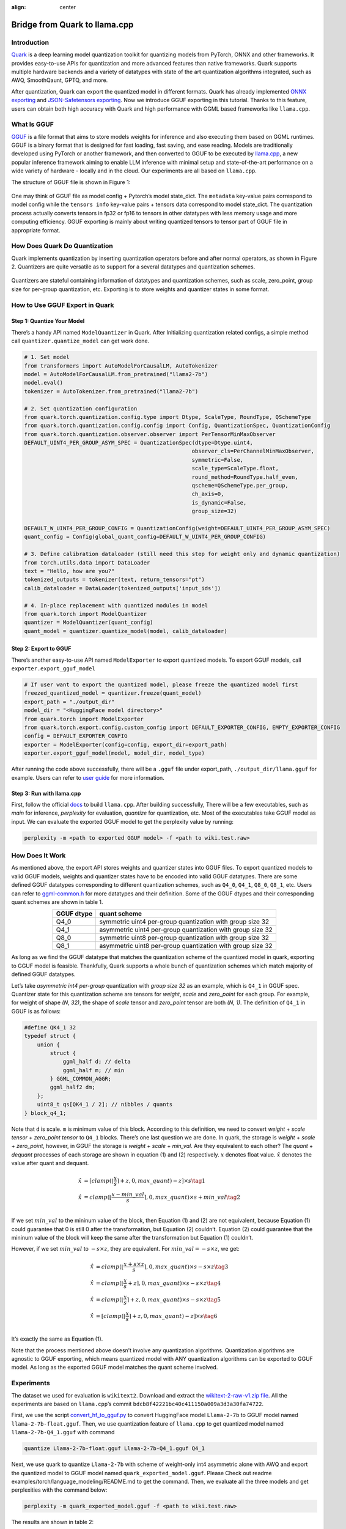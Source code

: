 :align: center

Bridge from Quark to llama.cpp
==============================

.. raw:: html

   </div>

Introduction
------------

`Quark <https://quark.docs.amd.com/latest/>`__ is a deep learning model
quantization toolkit for quantizing models from PyTorch, ONNX and other
frameworks. It provides easy-to-use APIs for quantization and more
advanced features than native frameworks. Quark supports multiple
hardware backends and a variety of datatypes with state of the art
quantization algorithms integrated, such as AWQ, SmoothQaunt, GPTQ, and
more.

After quantization, Quark can export the quantized model in different
formats. Quark has already implemented `ONNX
exporting <./user_guide_exporting.md#onnx-exporting>`__ and
`JSON-Safetensors
exporting <./user_guide_exporting.md#json-safetensors-exporting>`__. Now
we introduce GGUF exporting in this tutorial. Thanks to this feature,
users can obtain both high accuracy with Quark and high performance with
GGML based frameworks like ``llama.cpp``.

What Is GGUF
------------

`GGUF <https://github.com/ggerganov/ggml/blob/master/docs/gguf.html>`__ is
a file format that aims to store models weights for inference and also
executing them based on GGML runtimes. GGUF is a binary format that is
designed for fast loading, fast saving, and ease reading. Models are
traditionally developed using PyTorch or another framework, and then
converted to GGUF to be executed by
`llama.cpp <https://github.com/ggerganov/llama.cpp>`__, a new popular
inference framework aiming to enable LLM inference with minimal setup
and state-of-the-art performance on a wide variety of hardware - locally
and in the cloud. Our experiments are all based on ``llama.cpp``.

The structure of GGUF file is shown in Figure 1:

.. figure:: https://github.com/ggerganov/ggml/assets/1991296/c3623641-3a1d-408e-bfaf-1b7c4e16aa63
   :align: center

.. raw:: html

   <div style="text-align: center;">Figure 1</div>

One may think of GGUF file as model config + Pytorch’s model state_dict.
The ``metadata`` key-value pairs correspond to model config while the
``tensors info`` key-value pairs + tensors data correspond to model
state_dict. The quantization process actually converts tensors in fp32
or fp16 to tensors in other datatypes with less memory usage and more
computing efficiency. GGUF exporting is mainly about writing quantized
tensors to tensor part of GGUF file in appropriate format.

How Does Quark Do Quantization
------------------------------

Quark implements quantization by inserting quantization operators before
and after normal operators, as shown in Figure 2. Quantizers are quite
versatile as to support for a several datatypes and quantization
schemes.

.. figure:: ../../\_static/quant_workflow.png
   :align: center

.. raw:: html

   <div style="text-align: center;">Figure 2</div>

Quantizers are stateful containing information of datatypes and
quantization schemes, such as scale, zero_point, group size for
per-group quantization, etc. Exporting is to store weights and quantizer
states in some format.

How to Use GGUF Export in Quark
-------------------------------

Step 1: Quantize Your Model
~~~~~~~~~~~~~~~~~~~~~~~~~~~

There’s a handy API named ``ModelQuantizer`` in Quark. After
Initializing quantization related configs, a simple method call
``quantizer.quantize_model`` can get work done.

.. code:: python

   # 1. Set model
   from transformers import AutoModelForCausalLM, AutoTokenizer
   model = AutoModelForCausalLM.from_pretrained("llama2-7b")
   model.eval()
   tokenizer = AutoTokenizer.from_pretrained("llama2-7b")

   # 2. Set quantization configuration
   from quark.torch.quantization.config.type import Dtype, ScaleType, RoundType, QSchemeType
   from quark.torch.quantization.config.config import Config, QuantizationSpec, QuantizationConfig
   from quark.torch.quantization.observer.observer import PerTensorMinMaxObserver
   DEFAULT_UINT4_PER_GROUP_ASYM_SPEC = QuantizationSpec(dtype=Dtype.uint4,
                                                       observer_cls=PerChannelMinMaxObserver,
                                                       symmetric=False,
                                                       scale_type=ScaleType.float,
                                                       round_method=RoundType.half_even,
                                                       qscheme=QSchemeType.per_group,
                                                       ch_axis=0,
                                                       is_dynamic=False,
                                                       group_size=32)

   DEFAULT_W_UINT4_PER_GROUP_CONFIG = QuantizationConfig(weight=DEFAULT_UINT4_PER_GROUP_ASYM_SPEC)
   quant_config = Config(global_quant_config=DEFAULT_W_UINT4_PER_GROUP_CONFIG)

   # 3. Define calibration dataloader (still need this step for weight only and dynamic quantization)
   from torch.utils.data import DataLoader
   text = "Hello, how are you?"
   tokenized_outputs = tokenizer(text, return_tensors="pt")
   calib_dataloader = DataLoader(tokenized_outputs['input_ids'])

   # 4. In-place replacement with quantized modules in model
   from quark.torch import ModelQuantizer
   quantizer = ModelQuantizer(quant_config)
   quant_model = quantizer.quantize_model(model, calib_dataloader)

Step 2: Export to GGUF
~~~~~~~~~~~~~~~~~~~~~~

There’s another easy-to-use API named ``ModelExporter`` to export
quantized models. To export GGUF models, call
``exporter.export_gguf_model``

.. code:: python

   # If user want to export the quantized model, please freeze the quantized model first
   freezed_quantized_model = quantizer.freeze(quant_model)
   export_path = "./output_dir"
   model_dir = "<HuggingFace model directory>"
   from quark.torch import ModelExporter
   from quark.torch.export.config.custom_config import DEFAULT_EXPORTER_CONFIG, EMPTY_EXPORTER_CONFIG
   config = DEFAULT_EXPORTER_CONFIG
   exporter = ModelExporter(config=config, export_dir=export_path)
   exporter.export_gguf_model(model, model_dir, model_type)

After running the code above successfully, there will be a ``.gguf``
file under export_path, ``./output_dir/llama.gguf`` for example. Users
can refer to `user guide <./user_guide_exporting.md#gguf-exporting>`__
for more information.

Step 3: Run with llama.cpp
~~~~~~~~~~~~~~~~~~~~~~~~~~

First, follow the official
`docs <https://github.com/ggerganov/llama.cpp?tab=readme-ov-file#build>`__
to build ``llama.cpp``. After building successfully, There will be a few
executables, such as *main* for inference, *perplexity* for evaluation,
*quantize* for quantization, etc. Most of the executables take GGUF
model as input. We can evaluate the exported GGUF model to get the
perplexity value by running:

.. code:: bash

   perplexity -m <path to exported GGUF model> -f <path to wiki.test.raw>

How Does It Work
----------------

As mentioned above, the export API stores weights and quantizer states
into GGUF files. To export quantized models to valid GGUF models,
weights and quantizer states have to be encoded into valid GGUF
datatypes. There are some defined GGUF datatypes corresponding to
different quantization schemes, such as ``Q4_0``, ``Q4_1``, ``Q8_0``,
``Q8_1``, etc. Users can refer to
`ggml-common.h <https://github.com/ggerganov/llama.cpp/blob/master/ggml/src/ggml-common.h>`__
for more datatypes and their definition. Some of the GGUF dtypes and
their corresponding quant schemes are shown in table 1.

.. table:: 
   :align: center

   ========== ==========================================================
   GGUF dtype quant scheme
   ========== ==========================================================
   Q4_0       symmetric uint4 per-group quantization with group size 32
   Q4_1       asymmetric uint4 per-group quantization with group size 32
   Q8_0       symmetric uint8 per-group quantization with group size 32
   Q8_1       asymmetric uint8 per-group quantization with group size 32
   ========== ==========================================================

.. raw:: html

   <div style="text-align: center;">Table 1. Some of GGUF dtypes and their corresponding quant schemes</div>

As long as we find the GGUF datatype that matches the quantization
scheme of the quantized model in quark, exporting to GGUF model is
feasible. Thankfully, Quark supports a whole bunch of quantization
schemes which match majority of defined GGUF datatypes.

Let’s take *asymmetric int4 per-group* quantization with *group size 32*
as an example, which is ``Q4_1`` in GGUF spec. Quantizer state for this
quantization scheme are tensors for *weight*, *scale* and *zero_point*
for each group. For example, for weight of shape *(N, 32)*, the shape of
*scale* tensor and *zero_point* tensor are both *(N, 1)*. The definition
of ``Q4_1`` in GGUF is as follows:

.. code:: cpp

   #define QK4_1 32
   typedef struct {
       union {
           struct {
               ggml_half d; // delta
               ggml_half m; // min
           } GGML_COMMON_AGGR;
           ggml_half2 dm;
       };
       uint8_t qs[QK4_1 / 2]; // nibbles / quants
   } block_q4_1;

Note that ``d`` is scale. ``m`` is minimum value of this block.
According to this definition, we need to convert *weight* + *scale
tensor* + *zero_point tensor* to ``Q4_1`` blocks. There’s one last
question we are done. In quark, the storage is *weight* + *scale* +
*zero_point*, however, in GGUF the storage is *weight* + *scale* +
*min_val*. Are they equivalent to each other? The *quant* + *dequant*
processes of each storage are shown in equation (1) and (2)
respectively. :math:`x` denotes float value. :math:`\hat{x}` denotes the
value after quant and dequant.

.. math::


   \begin{align}
   \hat{x} &= [clamp(\lfloor \frac{x}{s} \rceil + z, 0, max\_quant) - z] \times s \tag{1} \\
   \hat{x} &= clamp(\lfloor \frac{x - min\_val}{s} \rceil, 0, max\_quant) \times s + min\_val \tag{2} \\
   \end{align}

If we set :math:`min\_val` to the mininum value of the block, then
Equation (1) and (2) are not equivalent, because Equation (1) could
guarantee that 0 is still 0 after the transformation, but Equation (2)
couldn’t. Equation (2) could guarantee that the mininum value of the
block will keep the same after the transformation but Equation (1)
couldn’t.

However, if we set :math:`min\_val` to :math:`-s \times z`, they are
equivalent. For :math:`min\_val = -s \times z`, we get:

.. math::


   \begin{align}
   \hat{x} &= clamp(\lfloor \frac{x + s \times z}{s} \rceil, 0, max\_quant) \times s - s \times z \tag{3} \\
   \hat{x} &= clamp(\lfloor \frac{x}{s} + z \rceil, 0, max\_quant) \times s - s \times z \tag{4} \\
   \hat{x} &= clamp(\lfloor \frac{x}{s}\rceil + z, 0, max\_quant) \times s - s \times z \tag{5} \\
   \hat{x} &= [clamp(\lfloor \frac{x}{s} \rceil + z, 0, max\_quant) - z] \times s \tag{6} \\
   \end{align}

It’s exactly the same as Equation (1).

Note that the process mentioned above doesn’t involve any quantization
algorithms. Quantization algorithms are agnostic to GGUF exporting,
which means quantized model with ANY quantization algorithms can be
exported to GGUF model. As long as the exported GGUF model matches the
quant scheme involved.

Experiments
-----------

The dataset we used for evaluation is ``wikitext2``. Download and
extract the `wikitext-2-raw-v1.zip
file <https://huggingface.co/datasets/ggml-org/ci/resolve/main/wikitext-2-raw-v1.zip>`__.
All the experiments are based on ``llama.cpp``\ ’s commit
``bdcb8f42221bc40c411150a009a3d3a30fa74722``.

First, we use the script
`convert_hf_to_gguf.py <https://github.com/ggerganov/llama.cpp/blob/master/convert_hf_to_gguf.py>`__
to convert HuggingFace model ``Llama-2-7b`` to GGUF model named
``llama-2-7b-float.gguf``. Then, we use quantization feature of
``llama.cpp`` to get quantized model named ``llama-2-7b-Q4_1.gguf`` with
command

.. code:: bash

   quantize Llama-2-7b-float.gguf Llama-2-7b-Q4_1.gguf Q4_1

Next, we use quark to quantize ``Llama-2-7b`` with scheme of weight-only
int4 asymmetric alone with AWQ and export the quantized model to GGUF
model named ``quark_exported_model.gguf``. Please Check out readme
examples/torch/language_modeling/README.md to get the command. Then, we
evaluate all the three models and get perplexities with the command
below:

.. code:: bash

   perplexity -m quark_exported_model.gguf -f <path to wiki.test.raw>

The results are shown in table 2:

.. table:: 
   :align: center

   ========================= ==================
   model                     perplexity
   ========================= ==================
   llama-2-7b-float.gguf     5.7964 +/- 0.03236
   llama-2-7b-Q4_1.gguf      5.9994 +/- 0.03372
   quark_exported_model.gguf 5.8952 +/- 0.03302
   ========================= ==================

.. raw:: html

   <div style="text-align: center;">Table 2. Experiment results</div>

**Note**: There might be discrepency between the perplexity obtained
from GGUF model and that from Quark evaluation. There are two main
reasons:

(1) The implementation of perplexity calculation is a little different
    between ``llama.cpp`` and Quark.

(2) For the experiment settings above, the quantization process in Quark
    is a little different from that in ``llama.cpp``. In Quark, only
    weights are quantized and activations kept in float32 without being
    quantized. **However in ``llama.cpp``, activations are quantized to
    ``Q8_1`` implicitly when weights are in ``Q4_1``**.

**Note**: Users should choose quant schemes that match ``llama.cpp`` as
much as possible.

.. raw:: html

   <!-- 
   ## License
   Copyright (C) 2023, Advanced Micro Devices, Inc. All rights reserved. SPDX-License-Identifier: MIT
   -->
